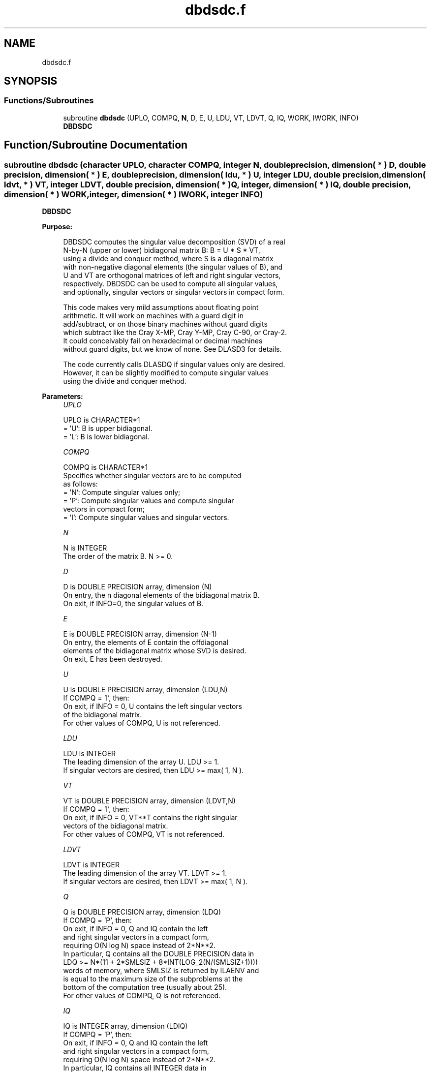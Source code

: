 .TH "dbdsdc.f" 3 "Tue Nov 14 2017" "Version 3.8.0" "LAPACK" \" -*- nroff -*-
.ad l
.nh
.SH NAME
dbdsdc.f
.SH SYNOPSIS
.br
.PP
.SS "Functions/Subroutines"

.in +1c
.ti -1c
.RI "subroutine \fBdbdsdc\fP (UPLO, COMPQ, \fBN\fP, D, E, U, LDU, VT, LDVT, Q, IQ, WORK, IWORK, INFO)"
.br
.RI "\fBDBDSDC\fP "
.in -1c
.SH "Function/Subroutine Documentation"
.PP 
.SS "subroutine dbdsdc (character UPLO, character COMPQ, integer N, double precision, dimension( * ) D, double precision, dimension( * ) E, double precision, dimension( ldu, * ) U, integer LDU, double precision, dimension( ldvt, * ) VT, integer LDVT, double precision, dimension( * ) Q, integer, dimension( * ) IQ, double precision, dimension( * ) WORK, integer, dimension( * ) IWORK, integer INFO)"

.PP
\fBDBDSDC\fP  
.PP
\fBPurpose: \fP
.RS 4

.PP
.nf
 DBDSDC computes the singular value decomposition (SVD) of a real
 N-by-N (upper or lower) bidiagonal matrix B:  B = U * S * VT,
 using a divide and conquer method, where S is a diagonal matrix
 with non-negative diagonal elements (the singular values of B), and
 U and VT are orthogonal matrices of left and right singular vectors,
 respectively. DBDSDC can be used to compute all singular values,
 and optionally, singular vectors or singular vectors in compact form.

 This code makes very mild assumptions about floating point
 arithmetic. It will work on machines with a guard digit in
 add/subtract, or on those binary machines without guard digits
 which subtract like the Cray X-MP, Cray Y-MP, Cray C-90, or Cray-2.
 It could conceivably fail on hexadecimal or decimal machines
 without guard digits, but we know of none.  See DLASD3 for details.

 The code currently calls DLASDQ if singular values only are desired.
 However, it can be slightly modified to compute singular values
 using the divide and conquer method.
.fi
.PP
 
.RE
.PP
\fBParameters:\fP
.RS 4
\fIUPLO\fP 
.PP
.nf
          UPLO is CHARACTER*1
          = 'U':  B is upper bidiagonal.
          = 'L':  B is lower bidiagonal.
.fi
.PP
.br
\fICOMPQ\fP 
.PP
.nf
          COMPQ is CHARACTER*1
          Specifies whether singular vectors are to be computed
          as follows:
          = 'N':  Compute singular values only;
          = 'P':  Compute singular values and compute singular
                  vectors in compact form;
          = 'I':  Compute singular values and singular vectors.
.fi
.PP
.br
\fIN\fP 
.PP
.nf
          N is INTEGER
          The order of the matrix B.  N >= 0.
.fi
.PP
.br
\fID\fP 
.PP
.nf
          D is DOUBLE PRECISION array, dimension (N)
          On entry, the n diagonal elements of the bidiagonal matrix B.
          On exit, if INFO=0, the singular values of B.
.fi
.PP
.br
\fIE\fP 
.PP
.nf
          E is DOUBLE PRECISION array, dimension (N-1)
          On entry, the elements of E contain the offdiagonal
          elements of the bidiagonal matrix whose SVD is desired.
          On exit, E has been destroyed.
.fi
.PP
.br
\fIU\fP 
.PP
.nf
          U is DOUBLE PRECISION array, dimension (LDU,N)
          If  COMPQ = 'I', then:
             On exit, if INFO = 0, U contains the left singular vectors
             of the bidiagonal matrix.
          For other values of COMPQ, U is not referenced.
.fi
.PP
.br
\fILDU\fP 
.PP
.nf
          LDU is INTEGER
          The leading dimension of the array U.  LDU >= 1.
          If singular vectors are desired, then LDU >= max( 1, N ).
.fi
.PP
.br
\fIVT\fP 
.PP
.nf
          VT is DOUBLE PRECISION array, dimension (LDVT,N)
          If  COMPQ = 'I', then:
             On exit, if INFO = 0, VT**T contains the right singular
             vectors of the bidiagonal matrix.
          For other values of COMPQ, VT is not referenced.
.fi
.PP
.br
\fILDVT\fP 
.PP
.nf
          LDVT is INTEGER
          The leading dimension of the array VT.  LDVT >= 1.
          If singular vectors are desired, then LDVT >= max( 1, N ).
.fi
.PP
.br
\fIQ\fP 
.PP
.nf
          Q is DOUBLE PRECISION array, dimension (LDQ)
          If  COMPQ = 'P', then:
             On exit, if INFO = 0, Q and IQ contain the left
             and right singular vectors in a compact form,
             requiring O(N log N) space instead of 2*N**2.
             In particular, Q contains all the DOUBLE PRECISION data in
             LDQ >= N*(11 + 2*SMLSIZ + 8*INT(LOG_2(N/(SMLSIZ+1))))
             words of memory, where SMLSIZ is returned by ILAENV and
             is equal to the maximum size of the subproblems at the
             bottom of the computation tree (usually about 25).
          For other values of COMPQ, Q is not referenced.
.fi
.PP
.br
\fIIQ\fP 
.PP
.nf
          IQ is INTEGER array, dimension (LDIQ)
          If  COMPQ = 'P', then:
             On exit, if INFO = 0, Q and IQ contain the left
             and right singular vectors in a compact form,
             requiring O(N log N) space instead of 2*N**2.
             In particular, IQ contains all INTEGER data in
             LDIQ >= N*(3 + 3*INT(LOG_2(N/(SMLSIZ+1))))
             words of memory, where SMLSIZ is returned by ILAENV and
             is equal to the maximum size of the subproblems at the
             bottom of the computation tree (usually about 25).
          For other values of COMPQ, IQ is not referenced.
.fi
.PP
.br
\fIWORK\fP 
.PP
.nf
          WORK is DOUBLE PRECISION array, dimension (MAX(1,LWORK))
          If COMPQ = 'N' then LWORK >= (4 * N).
          If COMPQ = 'P' then LWORK >= (6 * N).
          If COMPQ = 'I' then LWORK >= (3 * N**2 + 4 * N).
.fi
.PP
.br
\fIIWORK\fP 
.PP
.nf
          IWORK is INTEGER array, dimension (8*N)
.fi
.PP
.br
\fIINFO\fP 
.PP
.nf
          INFO is INTEGER
          = 0:  successful exit.
          < 0:  if INFO = -i, the i-th argument had an illegal value.
          > 0:  The algorithm failed to compute a singular value.
                The update process of divide and conquer failed.
.fi
.PP
 
.RE
.PP
\fBAuthor:\fP
.RS 4
Univ\&. of Tennessee 
.PP
Univ\&. of California Berkeley 
.PP
Univ\&. of Colorado Denver 
.PP
NAG Ltd\&. 
.RE
.PP
\fBDate:\fP
.RS 4
June 2016 
.RE
.PP
\fBContributors: \fP
.RS 4
Ming Gu and Huan Ren, Computer Science Division, University of California at Berkeley, USA 
.RE
.PP

.PP
Definition at line 207 of file dbdsdc\&.f\&.
.SH "Author"
.PP 
Generated automatically by Doxygen for LAPACK from the source code\&.
